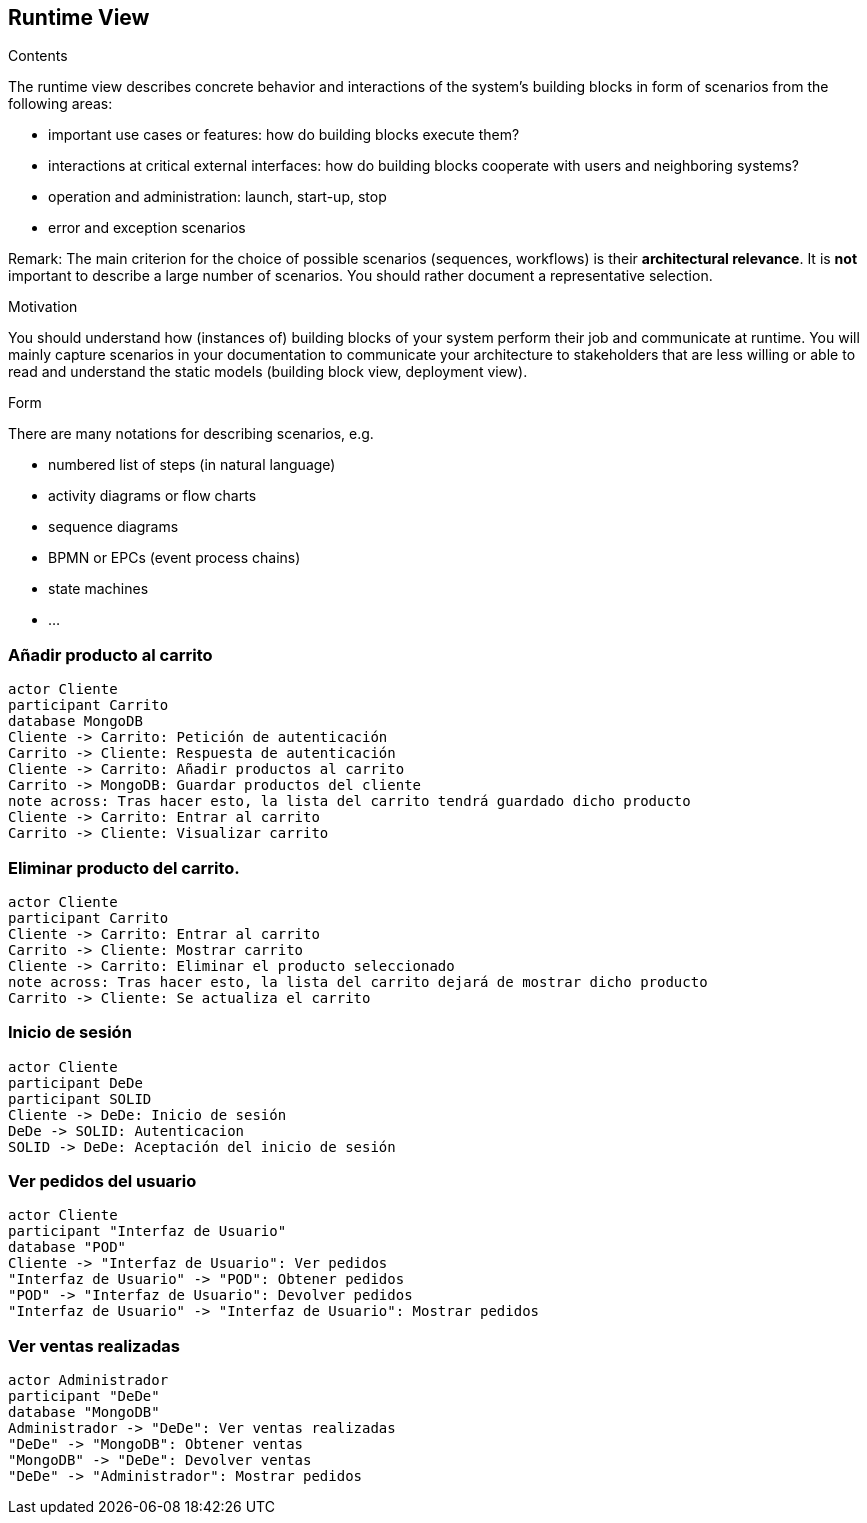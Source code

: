 [[section-runtime-view]]
== Runtime View


[role="arc42help"]
****
.Contents
The runtime view describes concrete behavior and interactions of the system’s building blocks in form of scenarios from the following areas:

* important use cases or features: how do building blocks execute them?
* interactions at critical external interfaces: how do building blocks cooperate with users and neighboring systems?
* operation and administration: launch, start-up, stop
* error and exception scenarios

Remark: The main criterion for the choice of possible scenarios (sequences, workflows) is their *architectural relevance*. It is *not* important to describe a large number of scenarios. You should rather document a representative selection.

.Motivation
You should understand how (instances of) building blocks of your system perform their job and communicate at runtime.
You will mainly capture scenarios in your documentation to communicate your architecture to stakeholders that are less willing or able to read and understand the static models (building block view, deployment view).

.Form
There are many notations for describing scenarios, e.g.

* numbered list of steps (in natural language)
* activity diagrams or flow charts
* sequence diagrams
* BPMN or EPCs (event process chains)
* state machines
* ...

****

=== Añadir producto al carrito

[plantuml,"Diagrama Añadir producto",png]
----
actor Cliente
participant Carrito
database MongoDB
Cliente -> Carrito: Petición de autenticación
Carrito -> Cliente: Respuesta de autenticación
Cliente -> Carrito: Añadir productos al carrito
Carrito -> MongoDB: Guardar productos del cliente
note across: Tras hacer esto, la lista del carrito tendrá guardado dicho producto
Cliente -> Carrito: Entrar al carrito
Carrito -> Cliente: Visualizar carrito
----

=== Eliminar producto del carrito.

[plantuml,"Diagrama Eliminar Producto",png]
----
actor Cliente
participant Carrito
Cliente -> Carrito: Entrar al carrito
Carrito -> Cliente: Mostrar carrito
Cliente -> Carrito: Eliminar el producto seleccionado
note across: Tras hacer esto, la lista del carrito dejará de mostrar dicho producto
Carrito -> Cliente: Se actualiza el carrito
----

=== Inicio de sesión

[plantuml,"Diagrama Inicio de sesión",png]
----
actor Cliente
participant DeDe
participant SOLID
Cliente -> DeDe: Inicio de sesión
DeDe -> SOLID: Autenticacion
SOLID -> DeDe: Aceptación del inicio de sesión
----

=== Ver pedidos del usuario

[plantuml,"Ver pedidos",png]
----
actor Cliente
participant "Interfaz de Usuario"
database "POD"
Cliente -> "Interfaz de Usuario": Ver pedidos
"Interfaz de Usuario" -> "POD": Obtener pedidos
"POD" -> "Interfaz de Usuario": Devolver pedidos
"Interfaz de Usuario" -> "Interfaz de Usuario": Mostrar pedidos
----

=== Ver ventas realizadas

[plantuml,"Ver ventas realizadas",png]
----
actor Administrador
participant "DeDe"
database "MongoDB"
Administrador -> "DeDe": Ver ventas realizadas
"DeDe" -> "MongoDB": Obtener ventas
"MongoDB" -> "DeDe": Devolver ventas
"DeDe" -> "Administrador": Mostrar pedidos
----

